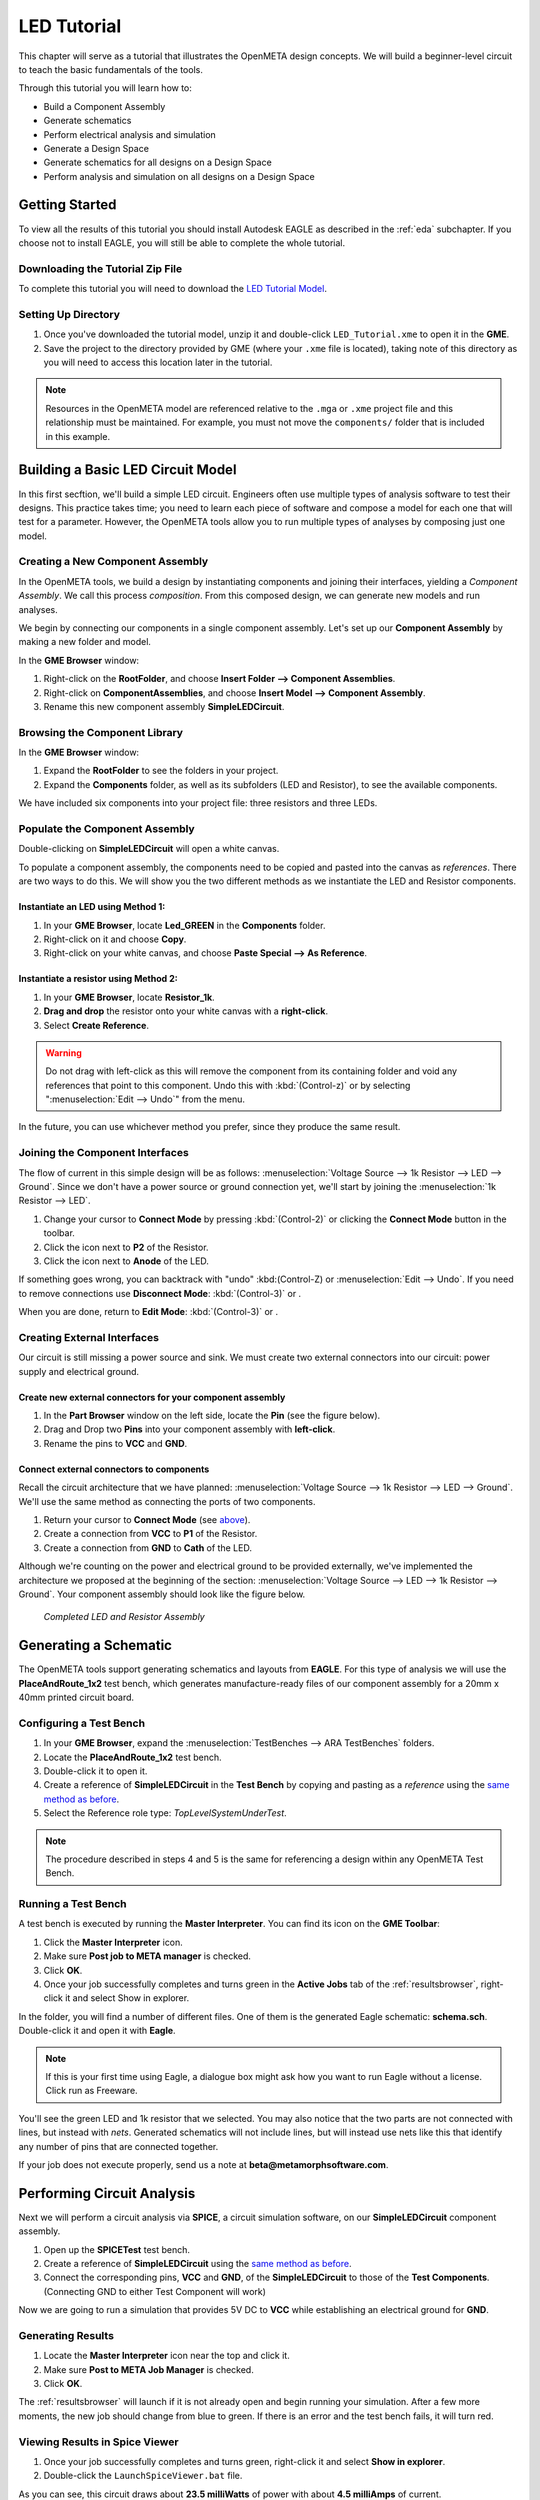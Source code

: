 .. _ledtutorial:

LED Tutorial
============

This chapter will serve as a tutorial that illustrates the OpenMETA
design concepts. We will build a beginner-level circuit to teach the
basic fundamentals of the tools.

Through this tutorial you will learn how to:

-  Build a Component Assembly
-  Generate schematics
-  Perform electrical analysis and simulation
-  Generate a Design Space
-  Generate schematics for all designs on a Design Space
-  Perform analysis and simulation on all designs on a Design Space

Getting Started
---------------

To view all the results of this tutorial you should install Autodesk EAGLE as
described in the :ref:`eda` subchapter. If you choose not to install EAGLE, you
will still be able to complete the whole tutorial.

Downloading the Tutorial Zip File
~~~~~~~~~~~~~~~~~~~~~~~~~~~~~~~~~

To complete this tutorial you will need to download the `LED Tutorial
Model <http://docs.metamorphsoftware.com/alpha-releases/design-models/LED_Tutorial_Files.zip>`__.

Setting Up Directory
~~~~~~~~~~~~~~~~~~~~

1. Once you've downloaded the tutorial model, unzip it and double-click
   ``LED_Tutorial.xme`` to open it in the **GME**.
2. Save the project to the directory provided by GME (where your ``.xme`` file
   is located), taking note of this directory as you will need to access
   this location later in the tutorial.

.. note:: Resources in the OpenMETA model are referenced relative to the
   ``.mga`` or ``.xme`` project file and this relationship must be maintained.
   For example, you must not move the ``components/`` folder that is included
   in this example.

Building a Basic LED Circuit Model
----------------------------------

In this first secftion, we'll build a
simple LED circuit. Engineers often use multiple types of analysis
software to test their designs. This practice takes time; you need to
learn each piece of software and compose a model for each one that will
test for a parameter. However, the OpenMETA tools allow you to run
multiple types of analyses by composing just one model.

Creating a New Component Assembly
~~~~~~~~~~~~~~~~~~~~~~~~~~~~~~~~~

In the OpenMETA tools, we build a design by instantiating
components and joining their interfaces, yielding a *Component
Assembly*. We call this process *composition*. From this composed
design, we can generate new models and run analyses.

We begin by connecting our components in a single component assembly.
Let's set up our **Component Assembly** by making a new folder and
model.

In the **GME Browser** window:

1. Right-click on the **RootFolder**, and choose **Insert Folder -->
   Component Assemblies**.
2. Right-click on **ComponentAssemblies**, and choose
   **Insert Model --> Component Assembly**.
3. Rename this new component assembly **SimpleLEDCircuit**.

Browsing the Component Library
~~~~~~~~~~~~~~~~~~~~~~~~~~~~~~

In the **GME Browser** window:

1. Expand the **RootFolder** to see the folders in your project.
2. Expand the **Components** folder, as well as its subfolders (LED
   and Resistor), to see the available components.

We have included six components into your project file: three resistors
and three LEDs.

.. image:: images/03-02-component-library.png
   :alt: Component Library

.. _populate_the_component_assembly:

Populate the Component Assembly
~~~~~~~~~~~~~~~~~~~~~~~~~~~~~~~

Double-clicking on **SimpleLEDCircuit** will open a white canvas.

To populate a component assembly, the components need to be copied and
pasted into the canvas as *references*. There are two ways to do this.
We will show you the two different methods as we instantiate the LED and
Resistor components.

Instantiate an LED using Method 1:
^^^^^^^^^^^^^^^^^^^^^^^^^^^^^^^^^^

1. In your **GME Browser**, locate **Led_GREEN** in the
   **Components** folder.
2. Right-click on it and choose **Copy**.
3. Right-click on your white canvas, and choose **Paste Special --> As
   Reference**.

Instantiate a resistor using Method 2:
^^^^^^^^^^^^^^^^^^^^^^^^^^^^^^^^^^^^^^

1. In your **GME Browser**, locate **Resistor_1k**.
2. **Drag and drop** the resistor onto your white canvas with a
   **right-click**.
3. Select **Create Reference**.

.. warning:: Do not drag with left-click as this will remove the component from
   its containing folder and void any references that point to this component.
   Undo this with :kbd:`(Control-z)` or by selecting ":menuselection:`Edit -->
   Undo`" from the menu.

In the future, you can use whichever method you prefer, since they
produce the same result.

.. _joining_the_component_interfaces:

Joining the Component Interfaces
~~~~~~~~~~~~~~~~~~~~~~~~~~~~~~~~

The flow of current in this simple design will be as follows:
:menuselection:`Voltage Source --> 1k Resistor --> LED --> Ground`. Since we
don't have a power source or ground connection yet, we'll start by joining the
:menuselection:`1k Resistor --> LED`.

1. Change your cursor to **Connect Mode** by pressing :kbd:`(Control-2)` or
   clicking the **Connect Mode** button |connectmode| in the toolbar.
2. Click the icon next to **P2** of the Resistor.
3. Click the icon next to **Anode** of the LED.

If something goes wrong, you can backtrack with "undo" :kbd:(Control-Z) or
:menuselection:`Edit --> Undo`. If you need to remove connections use
**Disconnect Mode**: :kbd:`(Control-3)` or
|disconnectmode|.

When you are done, return to **Edit Mode**: :kbd:`(Control-3)` or
|editmode|.

Creating External Interfaces
~~~~~~~~~~~~~~~~~~~~~~~~~~~~

Our circuit is still missing a power source and sink. We must create two
external connectors into our circuit: power supply and electrical
ground.

Create new external connectors for your component assembly
^^^^^^^^^^^^^^^^^^^^^^^^^^^^^^^^^^^^^^^^^^^^^^^^^^^^^^^^^^

1. In the **Part Browser** window on the left side, locate the **Pin**
   (see the figure below).
2. Drag and Drop two **Pins** into your component assembly with
   **left-click**.
3. Rename the pins to **VCC** and **GND**.

.. image:: images/03-02-pin.png
   :alt: pin part in part browser

Connect external connectors to components
^^^^^^^^^^^^^^^^^^^^^^^^^^^^^^^^^^^^^^^^^

Recall the circuit architecture that we have planned: :menuselection:`Voltage Source
--> 1k Resistor --> LED --> Ground`. We'll use the same method as
connecting the ports of two components.

1. Return your cursor to **Connect Mode** (see `above`__).
2. Create a connection from **VCC** to **P1** of the Resistor.
3. Create a connection from **GND** to **Cath** of the LED.

__ joining_the_component_interfaces_

Although we're counting on the power and electrical ground to be
provided externally, we've implemented the architecture we proposed at
the beginning of the section: :menuselection:`Voltage Source --> LED --> 1k
Resistor --> Ground`. Your component assembly should look like the figure below.

.. figure:: images/03-02-completed-assembly.png

   *Completed LED and Resistor Assembly*

Generating a Schematic
----------------------

The OpenMETA tools support generating schematics and layouts from **EAGLE**.
For this type of analysis we will use the **PlaceAndRoute_1x2** test bench,
which generates manufacture-ready files of our component assembly for a
20mm x 40mm printed circuit board.

.. _configuring-a-test-bench:

Configuring a Test Bench
~~~~~~~~~~~~~~~~~~~~~~~~

1. In your **GME Browser**, expand the :menuselection:`TestBenches --> ARA
   TestBenches` folders.
2. Locate the **PlaceAndRoute_1x2** test bench.
3. Double-click it to open it.
4. Create a reference of **SimpleLEDCircuit** in the **Test Bench** by
   copying and pasting as a *reference* using the `same method as
   before`__.
5. Select the Reference role type: *TopLevelSystemUnderTest*.

__ populate_the_component_assembly_

.. note:: The procedure described in steps 4 and 5 is the same for referencing
   a design within any OpenMETA Test Bench.

Running a Test Bench
~~~~~~~~~~~~~~~~~~~~

A test bench is executed by running the **Master Interpreter**. You can find
its icon on the **GME Toolbar**:

.. image:: images/03-02-master-interpreter-on-toolbar.png
   :alt: Master Interpreter on toolbar

1. Click the **Master Interpreter** icon.
2. Make sure **Post job to META manager** is checked.
3. Click **OK**.
4. Once your job successfully completes and turns green in the **Active Jobs**
   tab of the :ref:`resultsbrowser`, right-click it and select Show in explorer.

In the folder, you will find a number of different files. One of them is
the generated Eagle schematic: **schema.sch**. Double-click it and open
it with **Eagle**.

.. note:: If this is your first time using Eagle, a dialogue box might ask
   how you want to run Eagle without a license. Click run as Freeware.

.. image:: images/03-03-schema-sch.png
   :alt: Generated Eagle Schematic

You'll see the green LED and 1k resistor that we selected. You may also
notice that the two parts are not connected with lines, but instead with
*nets*. Generated schematics will not include lines, but will instead
use nets like this that identify any number of pins that are connected
together.

If your job does not execute properly, send us a note at
**beta@metamorphsoftware.com**.

Performing Circuit Analysis
---------------------------

Next we will perform a circuit analysis via **SPICE**, a circuit simulation
software, on our **SimpleLEDCircuit** component assembly.

1. Open up the **SPICETest** test bench.
2. Create a reference of **SimpleLEDCircuit** using the `same method as
   before`__.
3. Connect the corresponding pins, **VCC** and **GND**, of the
   **SimpleLEDCircuit** to those of the **Test Components**.
   (Connecting GND to either Test Component will work)

   __ populate_the_component_assembly_

Now we are going to run a simulation that provides 5V DC to **VCC**
while establishing an electrical ground for **GND**.

Generating Results
~~~~~~~~~~~~~~~~~~

1. Locate the **Master Interpreter** icon near the top and click it.
2. Make sure **Post to META Job Manager** is checked.
3. Click **OK**.

.. image:: images/03-04-SPICE-Test-bench.png
   :alt: SPICE Test

The :ref:`resultsbrowser` will launch if it is not already open and begin
running your simulation. After a few more moments, the new job
should change from blue to green. If there is an
error and the test bench fails, it will turn red.

Viewing Results in Spice Viewer
~~~~~~~~~~~~~~~~~~~~~~~~~~~~~~~

1. Once your job successfully completes and turns green, right-click it
   and select **Show in explorer**.
2. Double-click the ``LaunchSpiceViewer.bat`` file.

As you can see, this circuit draws about **23.5 milliWatts** of power
with about **4.5 milliAmps** of current.

Adding Design Space Concepts
----------------------------

So far, we constructed a simple LED circuit consisting of a *single* LED
and a *single* resistor. In the OpenMETA tools, this is referred to as a
*Design Point*. In this section, we'll modify our simple LED circuit to
use a selection of resistors and LEDs in our design by creating a
**Design Space**.

This section of the tuturial builds upon the previous sections, so
you'll need to use the model that you built. Alternatively, you can open
``Walkthrough_LED_part2.xme``, which includes all of the work from the
previous sections.

Refactoring a Design Point into a Design Space
~~~~~~~~~~~~~~~~~~~~~~~~~~~~~~~~~~~~~~~~~~~~~~

We must first convert our *component assembly* to a *design container*
and then convert each *component* into a *design container*.

1. Open up **SimpleLEDCircuit** and make sure nothing in the canvas is
   selected.
2. Click the **Design Space Refractorer** icon (3 blue colored
   boxes). |Design Space Refactorer icon|
3. Go to the **GME Browser** Window and locate and expand the blue
   **NewDS__SimpleLEDCircuit** folder.
4. Double-click **NewDC__SimpleLEDCircuit** to open it.

.. image:: images/03-05-new-dc.png
   :alt: New Design Space

You'll notice that it looks *exactly* like your previous component
assembly. It has preserved the component names, port names, connections,
and layout. However, since we now have a design container, we can begin
adding variability to the design space.

Convert Component into Alternative
~~~~~~~~~~~~~~~~~~~~~~~~~~~~~~~~~~

Starting with the 1k resistor:

1. Select **Resistor_1k**.
2. Click the **Design Space Refactorer** tool, again.
3. When prompted, choose to convert the selected Component to a new
   **DesignContainer**.

.. image:: images/03-03-ds-refactor-prompt.png
   :align: center

4. Double-click the new **Design Container** that replaced your 1k
   resistor.
5. Drag in references of the other two resistors from the **Components**
   folder. See method 1 or 2 `above`__.
6. Mimic the connections of **Resistor_1k** so that each resistor in
   the design space matches the paradigm: :menuselection:`P1_Resistor_1k -->
   resistor_X --> Anode_Resistor_1k`

__ populate-the-component-assembly

.. image:: images/03-05-new-dc-resistors.png
   :alt: Resistors in New Design Space

Go back to **NewDC__SimpleLEDCircuit** and repeat steps 1-6 for
**Led_GREEN** by creating references of the other two LEDs, Blue and
Red, inside the design container. When you are done, it should look like
this:

.. image:: images/03-05-complete-design-space.png
   :alt: Completed design space

Generating Design Points
~~~~~~~~~~~~~~~~~~~~~~~~

Since we have three alternative resistors and three alternative LEDs, we
can select up to nine configurations.

1. Select the **Design Space Exploration Tool**. (Blue letter 'd' on the
   toolbar) |Design Space Exploration Tool|
2. Click **Show CFGs**.
3. Verify that there are nine configurations and select **Export All**.
4. Click **Return to CyPhy**.

It won't look like anything happened but there will be nine simulations
(one for each **Design Point**) the next time you run a test bench.

Running Tests on Multiple Designs
---------------------------------

Now that we've created a single *Design Space* that yields 9 potential
*Design Points*, we can use test benches to evaluate them more quickly.
By configuring a test bench with a *Design Space* as the *System Under Test*,
we can easily run that test bench against any or all of the potential
*Design Points*.

We will now run three test benches on our
**NewDC__SimpleLEDCircuit** and view all the results in the OpenMETA Visualizer.
You are already familiar with configuring a test bench from the
`Configuring a Test Bench`_ section above; the only difference
is here you will be creating a reference of **NewDC__SimpleLEDCircuit**
instead of **SimpleLEDCircuit**.

Don't forget to choose **TopLevelSystemUnderTest** as a reference
role type.

Generating Schematics
~~~~~~~~~~~~~~~~~~~~~

1. Configure the **PlaceAndRoute_1x2** Test Bench with our new design
   space, **NewDC__SimpleLEDCircuit**.
2. Click the **Master Interpreter** icon.
3. Click **Select All** to select all configurations.
4. Make sure **Post to META Job Manager** is checked.
5. Click **OK**.

.. image:: images/03-06-design-space-eagle.png
   :alt: Place and Route test

Right-click on any job and choose Show in explorer to browse the
generated artifacts. You can open up the ``schema.sch`` file as before
to view the resulting **Eagle** file.

Performing a SPICE Analysis
~~~~~~~~~~~~~~~~~~~~~~~~~~~

Now that we've shown how to generate schematics from all *design points*
in a *design space*, let's perform some analysis. We'll perform circuit
analysis via **SPICE** as before.

1. Configure the **SPICETest** test bench with our new design space,
   **NewDC__SimpleLEDCircuit**.
2. Make the same connections as before with **VCC** and **GND**.
3. Click the **Master Interpreter** icon.
4. Click **Select All** to select all configurations.
5. Make sure **Post to META Job Manager** is checked.
6. Click **OK**.

Performing Parts Cost Estimation
~~~~~~~~~~~~~~~~~~~~~~~~~~~~~~~~

The OpenMETA tools include a test bench for estimating the parts cost of a
design. For a given design, it will check current part prices based on
the part quantity and specified number of designs.

1. Configure the **CostEstimation** test bench with our new design
   space, **NewDC__SimpleLEDCircuit**.
2. Click the **Master Interpreter** icon.
3. Click **Select All** to select all configurations.
4. Make sure **Post to META Job Manager** is checked.
5. Click **OK**.

.. |Design Space Refactorer icon| image:: images/03-03-ds-refactor-icon.png
.. |Design Space Exploration Tool| image:: images/04-design-space-exploration-tool-icon.png
.. |connectmode| image:: images/connectmode.png
.. |disconnectmode| image:: images/disconnectmode.png
.. |editmode| image:: images/editmode.png
